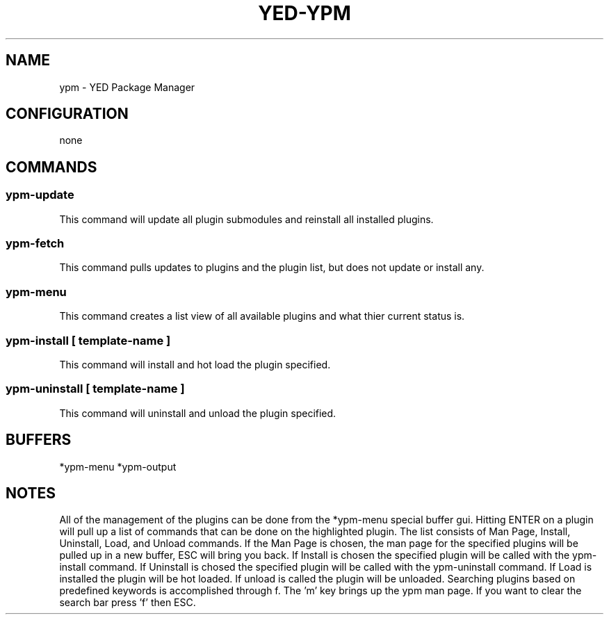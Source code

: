 .TH YED-YPM 7 "YED Plugin Manuals" "" "YED Plugin Manuals"
.SH NAME
ypm \- YED Package Manager
.SH CONFIGURATION
none
.SH COMMANDS
.SS ypm-update
This command will update all plugin submodules and reinstall all installed plugins.
.SS ypm-fetch
This command pulls updates to plugins and the plugin list, but does not update or install any.
.SS ypm-menu
.P
This command creates a list view of all available plugins and what thier current status is.
.SS ypm-install [ template-name ]
This command will install and hot load the plugin specified.
.SS ypm-uninstall [ template-name ]
This command will uninstall and unload the plugin specified.
.SH BUFFERS
*ypm-menu
*ypm-output
.SH NOTES
.P
All of the management of the plugins can be done from the *ypm-menu special buffer gui. Hitting ENTER on a
plugin will pull up a list of commands that can be done on the highlighted plugin. The list consists of Man Page,
Install, Uninstall, Load, and Unload commands. If the Man Page is chosen, the man page for the specified
plugins will be pulled up in a new buffer, ESC will bring you back. If Install is chosen the specified
plugin will be called with the ypm-install command. If Uninstall is chosed the specified plugin will be
called with the ypm-uninstall command. If Load is installed the plugin will be hot loaded. If unload is called
the plugin will be unloaded. Searching plugins based on predefined keywords is accomplished through f. The 'm' key
brings up the ypm man page. If you want to clear the search bar press 'f' then ESC.
